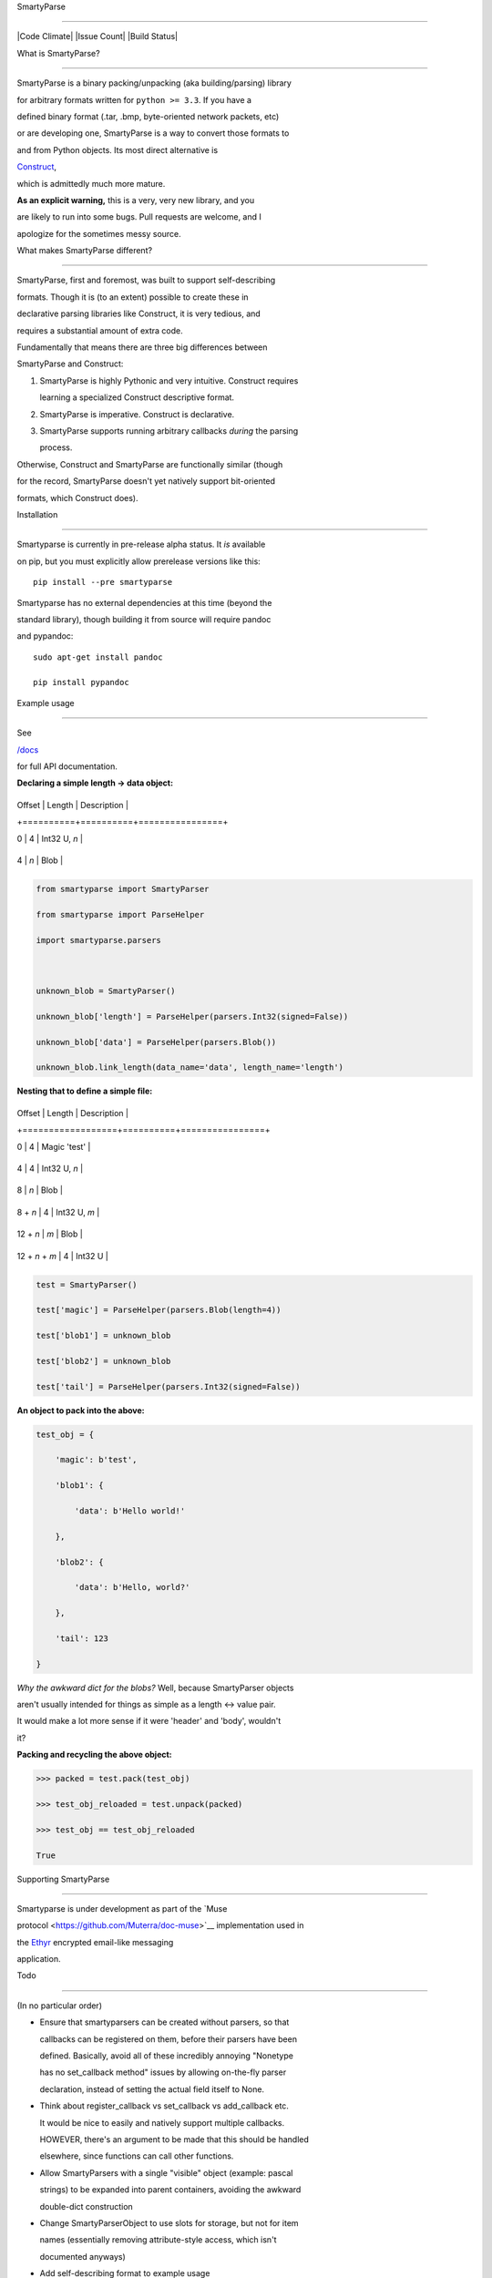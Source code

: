 SmartyParse
===========

|Code Climate| |Issue Count| |Build Status|

What is SmartyParse?
~~~~~~~~~~~~~~~~~~~~

SmartyParse is a binary packing/unpacking (aka building/parsing) library
for arbitrary formats written for ``python >= 3.3``. If you have a
defined binary format (.tar, .bmp, byte-oriented network packets, etc)
or are developing one, SmartyParse is a way to convert those formats to
and from Python objects. Its most direct alternative is
`Construct <https://construct.readthedocs.org/en/latest/intro.html>`__,
which is admittedly much more mature.

**As an explicit warning,** this is a very, very new library, and you
are likely to run into some bugs. Pull requests are welcome, and I
apologize for the sometimes messy source.

What makes SmartyParse different?
~~~~~~~~~~~~~~~~~~~~~~~~~~~~~~~~~

SmartyParse, first and foremost, was built to support self-describing
formats. Though it is (to an extent) possible to create these in
declarative parsing libraries like Construct, it is very tedious, and
requires a substantial amount of extra code.

Fundamentally that means there are three big differences between
SmartyParse and Construct:

1. SmartyParse is highly Pythonic and very intuitive. Construct requires
   learning a specialized Construct descriptive format.
2. SmartyParse is imperative. Construct is declarative.
3. SmartyParse supports running arbitrary callbacks *during* the parsing
   process.

Otherwise, Construct and SmartyParse are functionally similar (though
for the record, SmartyParse doesn't yet natively support bit-oriented
formats, which Construct does).

Installation
============

Smartyparse is currently in pre-release alpha status. It *is* available
on pip, but you must explicitly allow prerelease versions like this:

::

    pip install --pre smartyparse

Smartyparse has no external dependencies at this time (beyond the
standard library), though building it from source will require pandoc
and pypandoc:

::

    sudo apt-get install pandoc
    pip install pypandoc

Example usage
=============

See
`/docs <https://github.com/Muterra/py_smartyparse/tree/master/docs>`__
for full API documentation.

**Declaring a simple length -> data object:**

+----------+----------+----------------+
| Offset   | Length   | Description    |
+==========+==========+================+
| 0        | 4        | Int32 U, *n*   |
+----------+----------+----------------+
| 4        | *n*      | Blob           |
+----------+----------+----------------+

.. code:: python

    from smartyparse import SmartyParser
    from smartyparse import ParseHelper
    import smartyparse.parsers

    unknown_blob = SmartyParser()
    unknown_blob['length'] = ParseHelper(parsers.Int32(signed=False))
    unknown_blob['data'] = ParseHelper(parsers.Blob())
    unknown_blob.link_length(data_name='data', length_name='length')

**Nesting that to define a simple file:**

+------------------+----------+----------------+
| Offset           | Length   | Description    |
+==================+==========+================+
| 0                | 4        | Magic 'test'   |
+------------------+----------+----------------+
| 4                | 4        | Int32 U, *n*   |
+------------------+----------+----------------+
| 8                | *n*      | Blob           |
+------------------+----------+----------------+
| 8 + *n*          | 4        | Int32 U, *m*   |
+------------------+----------+----------------+
| 12 + *n*         | *m*      | Blob           |
+------------------+----------+----------------+
| 12 + *n* + *m*   | 4        | Int32 U        |
+------------------+----------+----------------+

.. code:: python

    test = SmartyParser()
    test['magic'] = ParseHelper(parsers.Blob(length=4))
    test['blob1'] = unknown_blob
    test['blob2'] = unknown_blob
    test['tail'] = ParseHelper(parsers.Int32(signed=False))

**An object to pack into the above:**

.. code:: python

    test_obj = {
        'magic': b'test',
        'blob1': {
            'data': b'Hello world!'
        },
        'blob2': {
            'data': b'Hello, world?'
        },
        'tail': 123
    }

*Why the awkward dict for the blobs?* Well, because SmartyParser objects
aren't usually intended for things as simple as a length <-> value pair.
It would make a lot more sense if it were 'header' and 'body', wouldn't
it?

**Packing and recycling the above object:**

.. code:: python

    >>> packed = test.pack(test_obj)
    >>> test_obj_reloaded = test.unpack(packed)
    >>> test_obj == test_obj_reloaded
    True

Supporting SmartyParse
======================

Smartyparse is under development as part of the `Muse
protocol <https://github.com/Muterra/doc-muse>`__ implementation used in
the `Ethyr <https://www.ethyr.net>`__ encrypted email-like messaging
application.

Todo
====

(In no particular order)

-  Ensure that smartyparsers can be created without parsers, so that
   callbacks can be registered on them, before their parsers have been
   defined. Basically, avoid all of these incredibly annoying "Nonetype
   has no set\_callback method" issues by allowing on-the-fly parser
   declaration, instead of setting the actual field itself to None.
-  Think about register\_callback vs set\_callback vs add\_callback etc.
   It would be nice to easily and natively support multiple callbacks.
   HOWEVER, there's an argument to be made that this should be handled
   elsewhere, since functions can call other functions.
-  Allow SmartyParsers with a single "visible" object (example: pascal
   strings) to be expanded into parent containers, avoiding the awkward
   double-dict construction
-  Change SmartyParserObject to use slots for storage, but not for item
   names (essentially removing attribute-style access, which isn't
   documented anyways)
-  Add self-describing format to example usage
-  Write .bmp library showcase

   -  https://github.com/construct/construct/blob/master/construct/formats/graphics/bmp.py
   -  https://en.wikipedia.org/wiki/BMP\_file\_format
   -  http://www.dragonwins.com/domains/getteched/bmp/bmpfileformat.htm

-  Move/mirror documentation to readthedocs
-  Add padding generation method (in addition to constant byte)
-  Add pip version badge:
   ``[![PyPi version](https://pypip.in/v/$REPO/badge.png)](https://github.com/Muterra/py_smartyparse)``
   above.
-  Support bit orientation
-  Support endianness of binary blobs (aka transforming from little to
   big)
-  Support memoization of static SmartyParsers for extremely performant
   parsing
-  Support memoization of partially-static smartyparsers for
   better-than-completely-dynamic parsing
-  Autogeneration of integration test suite from API spec in /doc/
-  Random self-describing format declaration and testing
-  Performance testing
-  Add customized `pep8 <http://pep8.readthedocs.org/en/latest/>`__ to
   `codeclimate
   testing <https://docs.codeclimate.com/v1.0/docs/pep8>`__, as per (as
   yet unpublished) Muterra code style guide
-  Change logic to allow for delayed execution on callbacks for
   link\_length so the content parser can be dynamically specified
-  Add utility function for generating a single callback from multiple
   callables

Done!
~~~~~

-  [STRIKEOUT:Add passing of parent SmartyParser to callback system.]
   Added in 0.1a4 with the ``@references(referent)`` decorator.
-  [STRIKEOUT:Clean up callback API.] Added in 0.1a4
-  [STRIKEOUT:Support for "end flags" for indeterminate-length lists]
   Added in 0.1a5

Misc API notes
==============

-  SmartyParser fieldnames currently **must** be valid identifier
   strings (anything you could assign as an attribute). If you want to
   programmatically check validity, use ``'foo'.isidentifier()``, but
   SmartyParser will raise an error if you try to assign an invalid
   fieldname. This is the result of using ``__slots__`` for some memory
   optimization, which is a compromise between default dict behavior and
   memory use. If you're parsing a ton of objects, it will be very
   helpful for memory consumption.
-  Due to numeric imprecision, floats and doubles can potentially break
   equivalence (ie ``start == reloaded``) when comparing the before and
   after of packing -> unpacking the same object.

.. |Code Climate| image:: https://codeclimate.com/github/Muterra/py_smartyparse/badges/gpa.svg
   :target: https://codeclimate.com/github/Muterra/py_smartyparse
.. |Issue Count| image:: https://codeclimate.com/github/Muterra/py_smartyparse/badges/issue_count.svg
   :target: https://codeclimate.com/github/Muterra/py_smartyparse
.. |Build Status| image:: https://travis-ci.org/Muterra/py_smartyparse.svg?branch=master
   :target: https://travis-ci.org/Muterra/py_smartyparse
